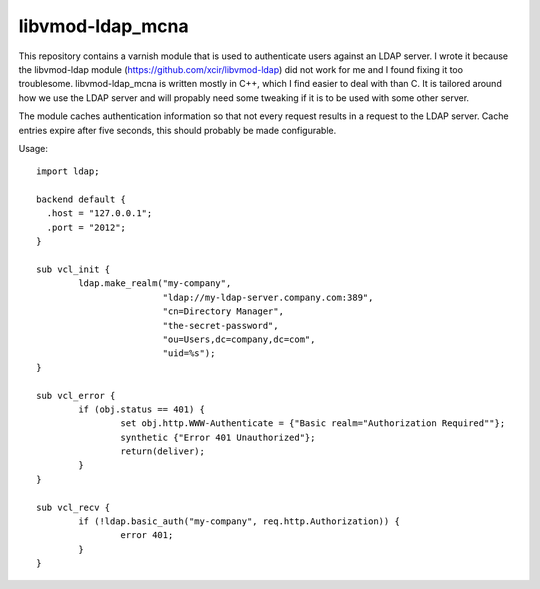 libvmod-ldap_mcna
=================

This repository contains a varnish module that is used to authenticate
users against an LDAP server.  I wrote it because the libvmod-ldap
module (https://github.com/xcir/libvmod-ldap) did not work for me and
I found fixing it too troublesome.  libvmod-ldap_mcna is written
mostly in C++, which I find easier to deal with than C.  It is
tailored around how we use the LDAP server and will propably need some
tweaking if it is to be used with some other server.

The module caches authentication information so that not every request
results in a request to the LDAP server.  Cache entries expire after
five seconds, this should probably be made configurable.

Usage::

  import ldap;
  
  backend default {
    .host = "127.0.0.1";
    .port = "2012";
  }
  
  sub vcl_init {
          ldap.make_realm("my-company",
                          "ldap://my-ldap-server.company.com:389",
                          "cn=Directory Manager",
                          "the-secret-password",
                          "ou=Users,dc=company,dc=com",
                          "uid=%s");
  }
  
  sub vcl_error {
          if (obj.status == 401) {
                  set obj.http.WWW-Authenticate = {"Basic realm="Authorization Required""};
                  synthetic {"Error 401 Unauthorized"};
                  return(deliver);
          }
  }
  
  sub vcl_recv {
          if (!ldap.basic_auth("my-company", req.http.Authorization)) {
                  error 401;
          }
  }
